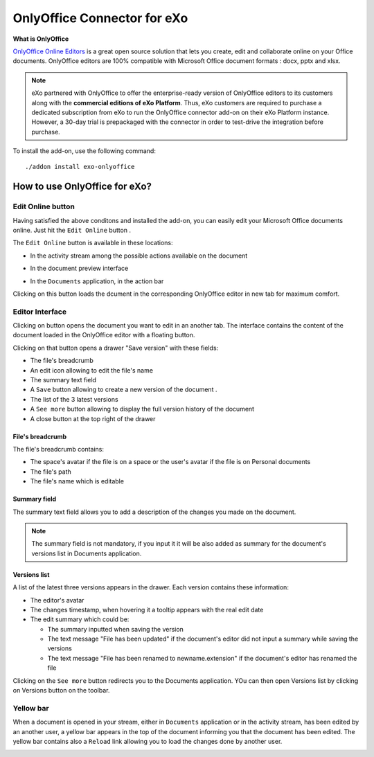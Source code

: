 .. _OnlyOffice:

#############################
OnlyOffice Connector for eXo
#############################

**What is OnlyOffice**

`OnlyOffice Online Editors <https://www.onlyoffice.com/office-suite.aspx>`__ is a great open source solution 
that lets you create, edit and collaborate online on your Office documents. 
OnlyOffice editors are 100% compatible with Microsoft Office document formats : docx, pptx and xlsx.


|image0|


.. note:: eXo partnered with OnlyOffice to offer the enterprise-ready version of OnlyOffice editors to its customers along 
          with the **commercial editions of eXo Platform**. Thus, eXo customers are required to purchase a dedicated 
          subscription from eXo to run the OnlyOffice connector add-on on their eXo Platform instance. 
          However, a 30-day trial is prepackaged with the connector in order to test-drive the integration before purchase.

To install the add-on, use the following command:

::

		./addon install exo-onlyoffice
		

.. _HowToUse:

================================
How to use OnlyOffice for eXo?
================================	

.. _EditOnline_BTN:

Edit Online button
~~~~~~~~~~~~~~~~~~~~
		
Having satisfied the above conditons and installed the add-on, you can easily edit your Microsoft Office documents online.
Just hit the ``Edit Online`` button |image1|.

The ``Edit Online`` button is available in these locations:

-  In the activity stream among the possible actions available on the document

   |image2|
   
-  In the document preview interface

   |image3|

-  In the ``Documents`` application, in the action bar

   |image4|
   
Clicking on this button loads the dcument in the corresponding OnlyOffice editor in new tab for maximum comfort.


.. _EditorInterface:

Editor Interface
~~~~~~~~~~~~~~~~~~

Clicking on |image5| button opens the document you want to edit in an another tab.
The interface contains the content of the document loaded in the OnlyOffice editor with a floating button.

Clicking on that button opens a drawer "Save version" with these fields:

-  The file's breadcrumb
-  An edit icon allowing to edit the file's name
-  The summary text field
-  A ``Save`` button allowing to create a new version of the document .
-  The list of the 3 latest versions
-  A ``See more`` button allowing to display the full version history of the document
-  A close button at the top right of the drawer

|image6|

File's breadcrumb
------------------

The file's breadcrumb contains:

-  The space's avatar if the file is on a space or the user's avatar if the file is on Personal documents 
-  The file's path
-  The file's name which is editable

Summary field
--------------

The summary text field allows you to add a description of the changes you made on the document.

.. note:: The summary field is not mandatory, if you input it it will be also added as summary for the document's versions 
          list in Documents application.
          
Versions list
--------------

A list of the latest three versions appears in the drawer. Each version contains these information:

-  The editor's avatar
-  The changes timestamp, when hovering it a tooltip appears with the real edit date
-  The edit summary which could be:

   -  The summary inputted when saving the version
   -  The text message "File has been updated" if the document's editor did not input a summary while saving the versions
   -  The text message "File has been renamed to newname.extension" if the document's editor has renamed the file
   
Clicking on the ``See more`` button redirects you to the Documents application. YOu can then open Versions list by clicking 
on Versions button on the toolbar.

|image9|

Yellow bar
~~~~~~~~~~~~

When a document is opened in your stream, either in ``Documents`` application or in the activity stream, has been edited by
an another user, a yellow bar appears in the top of the document informing you that the document has been edited.
The yellow bar contains also a ``Reload`` link allowing you to load the changes done by another user.

|image7|

|image8|


		

.. |image0| image:: images/OnlyOffice/onlyofficeInterface.png
.. |image1| image:: images/OnlyOffice/editOnline_btn.png
.. |image2| image:: images/OnlyOffice/editOnline_btn_act.png
.. |image3| image:: images/OnlyOffice/editOnline_btn_preview.png
.. |image4| image:: images/OnlyOffice/editOnline_btn_documents.png
.. |image5| image:: images/OnlyOffice/editOnline_btn.png
.. |image6| image:: images/OnlyOffice/drawer.png
.. |image7| image:: images/OnlyOffice/YellowBar_AS.png
.. |image8| image:: images/OnlyOffice/YellowBAr_Documents.png
.. |image9| image:: images/OnlyOffice/Versions_button.png
